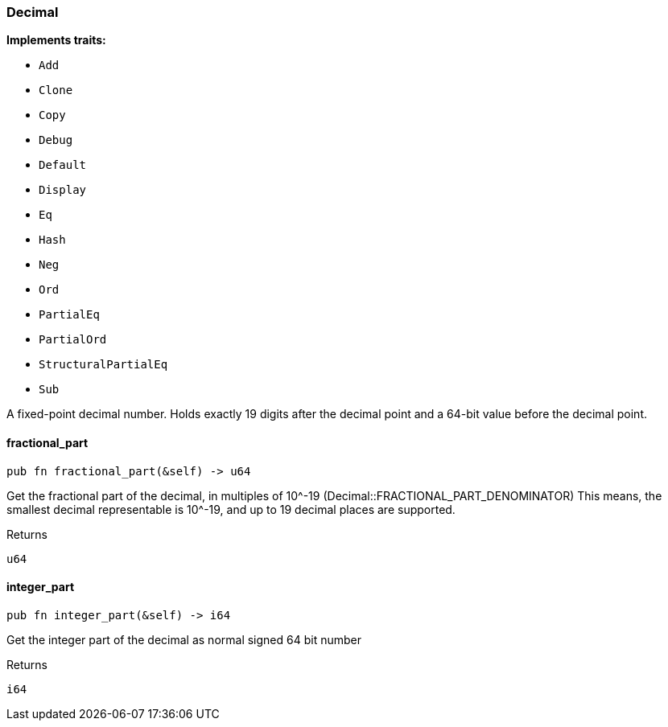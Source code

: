 [#_struct_Decimal]
=== Decimal

*Implements traits:*

* `Add`
* `Clone`
* `Copy`
* `Debug`
* `Default`
* `Display`
* `Eq`
* `Hash`
* `Neg`
* `Ord`
* `PartialEq`
* `PartialOrd`
* `StructuralPartialEq`
* `Sub`

A fixed-point decimal number. Holds exactly 19 digits after the decimal point and a 64-bit value before the decimal point.

// tag::methods[]
[#_struct_Decimal_fractional_part_]
==== fractional_part

[source,rust]
----
pub fn fractional_part(&self) -> u64
----

Get the fractional part of the decimal, in multiples of 10^-19 (Decimal::FRACTIONAL_PART_DENOMINATOR) This means, the smallest decimal representable is 10^-19, and up to 19 decimal places are supported.

[caption=""]
.Returns
[source,rust]
----
u64
----

[#_struct_Decimal_integer_part_]
==== integer_part

[source,rust]
----
pub fn integer_part(&self) -> i64
----

Get the integer part of the decimal as normal signed 64 bit number

[caption=""]
.Returns
[source,rust]
----
i64
----

// end::methods[]

